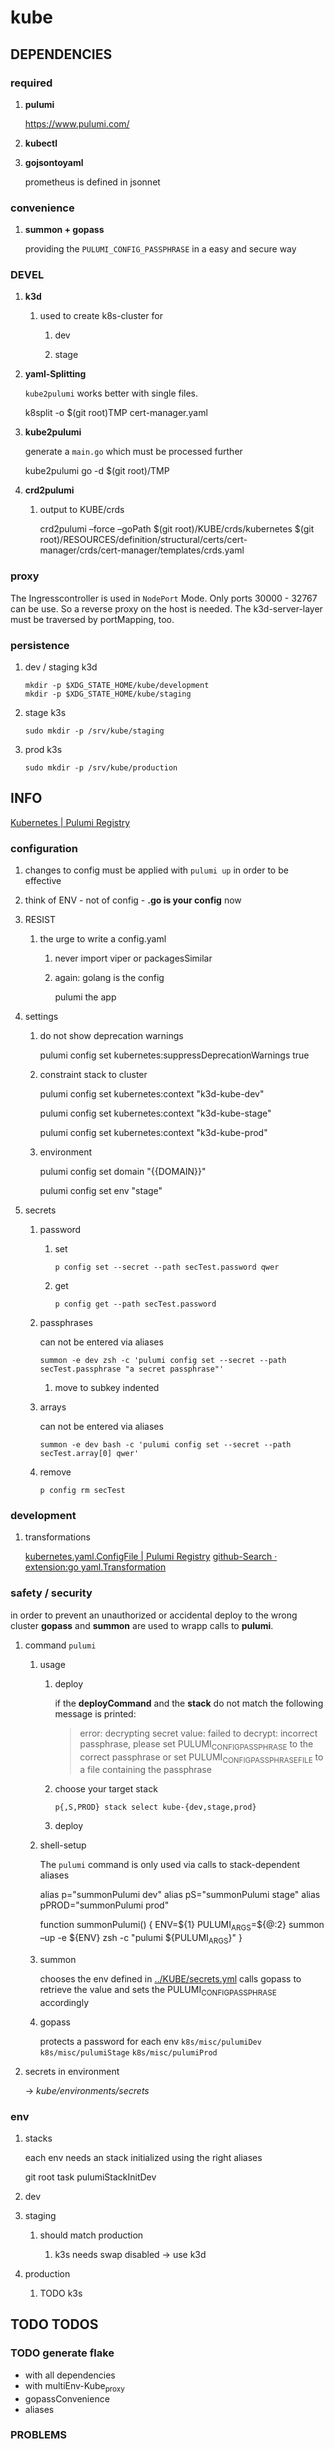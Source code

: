 * kube
** DEPENDENCIES
*** required
**** *pulumi*
https://www.pulumi.com/
**** *kubectl*
**** *gojsontoyaml*
prometheus is defined in jsonnet
*** convenience
**** *summon + gopass*
providing the ~PULUMI_CONFIG_PASSPHRASE~ in a easy and secure way
*** DEVEL
**** *k3d*
***** used to create k8s-cluster for
****** dev
****** stage
**** *yaml-Splitting*
~kube2pulumi~ works better with single files.
#+begin_example shell
k8split -o $(git root)TMP cert-manager.yaml
#+end_example
**** *kube2pulumi*
generate a =main.go= which must be processed further
#+begin_example shell
  kube2pulumi go -d $(git root)/TMP
#+end_example
**** *crd2pulumi*
***** output to KUBE/crds
#+begin_example shell
crd2pulumi --force --goPath $(git root)/KUBE/crds/kubernetes $(git root)/RESOURCES/definition/structural/certs/cert-manager/crds/cert-manager/templates/crds.yaml
#+end_example

*** proxy
The Ingresscontroller is  used in  ~NodePort~ Mode.
Only ports 30000 - 32767 can be use.
So a reverse proxy on the host is needed.
The k3d-server-layer must be traversed by portMapping, too.
*** persistence
***** dev / staging k3d
#+begin_src shell :results drawer
 mkdir -p $XDG_STATE_HOME/kube/development
 mkdir -p $XDG_STATE_HOME/kube/staging
#+end_src
***** stage k3s
#+begin_src shell :results drawer
 sudo mkdir -p /srv/kube/staging
#+end_src
***** prod k3s
#+begin_src shell :results drawer
sudo mkdir -p /srv/kube/production
#+end_src
** INFO
[[https://www.pulumi.com/registry/packages/kubernetes/#configuration][Kubernetes | Pulumi Registry]]
*** configuration
**** changes to config must be applied with ~pulumi up~ in order to be effective
**** think of ENV - not of config - *.go is your config* now
**** RESIST
***** the urge to write a config.yaml
****** never import viper or packagesSimilar
****** again: golang is the config
pulumi the app
**** settings
****** do not show deprecation warnings
#+begin_example shell
pulumi config set kubernetes:suppressDeprecationWarnings true
#+end_example
****** constraint stack to cluster
#+begin_example shell
pulumi config set kubernetes:context "k3d-kube-dev"
#+end_example
#+begin_example shell
pulumi config set kubernetes:context "k3d-kube-stage"
#+end_example
#+begin_example shell
pulumi config set kubernetes:context "k3d-kube-prod"
#+end_example
***** environment
#+begin_example shell
pulumi config set domain "{{DOMAIN}}"
#+end_example
#+begin_example shell
pulumi config set env "stage"
#+end_example
**** secrets
***** password
****** set
#+begin_src shell :results drawer
p config set --secret --path secTest.password qwer
#+end_src
****** get
#+begin_src shell :results drawer
p config get --path secTest.password
#+end_src
***** passphrases
can not be entered via aliases
#+begin_src shell :results drawer
summon -e dev zsh -c 'pulumi config set --secret --path secTest.passphrase "a secret passphrase"'
#+end_src
****** move to subkey indented
***** arrays
can not be entered via aliases
#+begin_src shell :results drawer
summon -e dev bash -c 'pulumi config set --secret --path secTest.array[0] qwer'
#+end_src
***** remove
#+begin_src shell :results drawer
p config rm secTest
#+end_src
*** development
**** transformations
[[https://www.pulumi.com/registry/packages/kubernetes/api-docs/yaml/configfile/#yaml-with-transformations][kubernetes.yaml.ConfigFile | Pulumi Registry]]
[[https://github.com/search?q=extension%3Ago+yaml.Transformation][github-Search · extension:go yaml.Transformation]]
*** safety / security
in order to prevent an unauthorized or accidental deploy to the wrong cluster
*gopass* and *summon* are used to wrapp calls to *pulumi*.
**** command ~pulumi~
***** usage
****** deploy
if the *deployCommand* and the *stack* do not match
the following message is printed:
#+begin_quote
error: decrypting secret value: failed to decrypt:
incorrect passphrase, please set PULUMI_CONFIG_PASSPHRASE to the correct passphrase or set PULUMI_CONFIG_PASSPHRASE_FILE to a file containing the passphrase
#+end_quote
****** choose your target stack
#+begin_src shell :results drawer
  p{,S,PROD} stack select kube-{dev,stage,prod}
#+end_src
****** deploy
***** shell-setup
The ~pulumi~ command is only used via calls to stack-dependent aliases
#+begin_example shell
alias     p="summonPulumi dev"
alias    pS="summonPulumi stage"
alias pPROD="summonPulumi prod"
#+end_example
#+begin_example shell
function summonPulumi() {
    ENV=${1}
    PULUMI_ARGS=${@:2}
    summon --up -e ${ENV} zsh -c "pulumi ${PULUMI_ARGS}"
}
#+end_example
***** summon
chooses the env defined in [[../KUBE/secrets.yml]]
calls gopass to retrieve the value
and sets the PULUMI_CONFIG_PASSPHRASE accordingly
***** gopass
protects a password for each env
=k8s/misc/pulumiDev=
=k8s/misc/pulumiStage=
=k8s/misc/pulumiProd=
**** secrets in environment
-> [[*secrets][kube/environments/secrets]]
*** env
**** stacks
each env needs an stack initialized using the right aliases
#+BEGIN_EXAMPLE shell
git root
task pulumiStackInitDev
#+END_EXAMPLE
**** dev
**** staging
***** should match production
****** k3s needs swap disabled -> use k3d
**** production
***** TODO k3s
** TODO TODOS
*** TODO generate flake
- with all dependencies
- with multiEnv-Kube_proxy
- gopassConvenience
- aliases

*** PROBLEMS
**** TODO traefik nodeport - ingress
workaround: skipAwait
https://github.com/nginxinc/kubernetes-ingress/blob/5847d1f3906287d2771f3767d61c15ac02522caa/docs/report-ingress-status.md
https://github.com/pulumi/pulumi-kubernetes/blob/920ed437139b877588e36fc7c5f7392470ea6368/provider/pkg/await/ingress.go#L365-L369
https://github.com/pulumi/pulumi-kubernetes/issues/1812
https://github.com/pulumi/pulumi-kubernetes/issues/1810
*** TODO create/automate update cycle
**** pull changes
**** transformations
***** update namespace
***** other valid changes??
****** nodePort??
**** import into ~execK2pGenerated()~
function which is called by MODULE.CreateNAME()~C
#+begin_src go
  package PACKAGE

  config = CONFIG

  func CreatePACKAGE() {
          lib.CreateNamespaces()
          otherPackageSpecificFunc()
          execK2pGenerated()
  }

  func otherPackageSpecificFunc () {
  }

  func execK2pGenerated() {
          // exec generated code
  }
#+end_src

***** should be solved upstream
api-deprecations

****** contribute
*** TODO repoStructure
**** projectile needs git + gomod in same dir
**** pulumi  needs git + gomod in same dir
**** gopls should not read RESOURCES/*.go
**** TODO try buildtags
gopls respects them
#+begin_src go
 // +build never
#+end_src
**** Environments
***** prod
****** k3s
******* on nuc
***** stage
should mimic prod as closly as possible
****** TODO k3s
******* on mac
****** currently k3d
***** dev
****** k3d
******* on mac
******* on nuc
for multi node experiments
*** TODO create keynote
*** TODO testing, testing, testing
**** after coms + vcs
**** !!!
**** DONE unit tests
***** only for lib
**** "integrationTests"
***** goldenFiles
****** needs optional providerArguments
******* renderProviderExample
******** definition
[[./KUBE/definition/testing/pulumiexamples/renderYaml/renderYaml.go::13]]
******** usage
[[./KUBE/definition/testing/pulumiexamples/renderYaml/renderYaml.go::38]]
***** pulumi
****** envExamples
**** end2end
***** check if definedServices are available
*** TODO architecture
**** all function should be pure
***** except Create.....()
***** TODO package config???
****** package-local
******* readable++
****** Create...()-local
******* forces pure lib~,package-functions
***** implement with testing
*** TODO persistence
*** TODO create defaultBackend
**** thesymsite
*** TODO loki
**** colorize logs
#+begin_src shell :results drawer
helm show values grafana/promtail
#+end_src
**** systemdScraper
***** nuc
***** mac
*** TODO goldenTests ??
- render cluster definition
    cf.: =./examples/pulumiexamples/renderYaml/main.go=
- compare to goldenYamls
